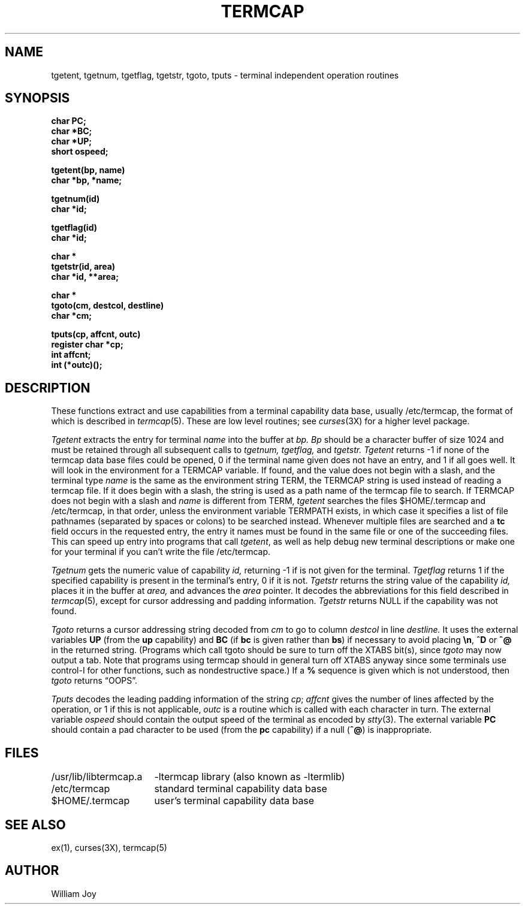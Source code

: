 .\" Copyright (c) 1980 Regents of the University of California.
.\" All rights reserved.  The Berkeley software License Agreement
.\" specifies the terms and conditions for redistribution.
.\"
.\"	@(#)termcap.3	6.2 (Berkeley) %G%
.\"
.TH TERMCAP 3X ""
.UC 4
.SH NAME
tgetent, tgetnum, tgetflag, tgetstr, tgoto, tputs \- terminal independent operation routines
.SH SYNOPSIS
.nf
.B char PC;
.B char *BC;
.B char *UP;
.B short ospeed;
.PP
.B tgetent(bp, name)
.B char *bp, *name;
.PP
.B tgetnum(id)
.B char *id;
.PP
.B tgetflag(id)
.B char *id;
.PP
.B char *
.B tgetstr(id, area)
.B char *id, **area;
.PP
.B char *
.B tgoto(cm, destcol, destline)
.B char *cm;
.PP
.B tputs(cp, affcnt, outc)
.B register char *cp;
.B int affcnt;
.B int (*outc)();
.fi
.SH DESCRIPTION
These functions extract and use capabilities from a terminal capability data
base, usually /etc/termcap, the format of which is described in
.IR termcap (5).
These are low level routines;
see
.IR curses (3X)
for a higher level package.
.PP
.I Tgetent
extracts the entry for terminal
.I name
into the buffer at
.I bp.
.I Bp
should be a character buffer of size
1024 and must be retained through all subsequent calls to
.I tgetnum,
.I tgetflag,
and
.I tgetstr.
.I Tgetent
returns \-1 if none of the termcap
data base files could be opened,
0 if the terminal name given does not have an entry,
and 1 if all goes well.
It will look in the environment for a TERMCAP variable.
If found, and the value does not begin with a slash,
and the terminal type
.I name
is the same as the environment string TERM,
the TERMCAP string is used instead of reading a termcap file.
If it does begin with a slash, the string is used as a path name
of the termcap file to search.
If TERMCAP does not begin with a slash and
.I name
is different from TERM,
.I tgetent
searches the files $HOME/.termcap and /etc/termcap,
in that order, unless the environment variable TERMPATH exists,
in which case it specifies a list of file pathnames
(separated by spaces or colons) to be searched instead.
Whenever multiple files are searched and a
.B tc
field occurs in the requested entry, the entry it names must be found
in the same file or one of the succeeding files.
This can speed up entry into programs that call
.IR tgetent ,
as well as help debug new terminal descriptions
or make one for your terminal if you can't write the file /etc/termcap.
.PP
.I Tgetnum
gets the numeric value of capability
.I id,
returning \-1 if is not given for the terminal.
.I Tgetflag
returns 1 if the specified capability is present in
the terminal's entry, 0 if it is not.
.I Tgetstr
returns the string value of the capability
.I id,
places it in the buffer at
.I area,
and advances the
.I area
pointer.
It decodes the abbreviations for this field described in
.IR termcap (5),
except for cursor addressing and padding information.
.I Tgetstr
returns NULL if the capability was not found.
.PP
.I Tgoto
returns a cursor addressing string decoded from
.I cm
to go to column
.I destcol
in line
.I destline.
It uses the external variables
.B UP
(from the \fBup\fR capability)
and
.B BC
(if \fBbc\fR is given rather than \fBbs\fR)
if necessary to avoid placing \fB\en\fR, \fB^D\fR or \fB^@\fR in
the returned string.
(Programs which call tgoto should be sure to turn off the XTABS bit(s),
since
.I tgoto
may now output a tab.
Note that programs using termcap should in general turn off XTABS
anyway since some terminals use control-I for other functions,
such as nondestructive space.)
If a \fB%\fR sequence is given which is not understood, then
.I tgoto
returns \*(lqOOPS\*(rq.
.PP
.I Tputs
decodes the leading padding information of the string
.IR cp ;
.I affcnt
gives the number of lines affected by the operation, or 1 if this is
not applicable,
.I outc
is a routine which is called with each character in turn.
The external variable
.I ospeed
should contain the output speed of the terminal as encoded by
.IR stty (3).
The external variable
.B PC
should contain a pad character to be used (from the \fBpc\fR capability)
if a null (\fB^@\fR) is inappropriate.
.SH FILES
.ta \w'/usr/lib/libtermcap.a  'u
/usr/lib/libtermcap.a	\-ltermcap library (also known as \-ltermlib)
.br
/etc/termcap	standard terminal capability data base
.br
$HOME/.termcap	user's terminal capability data base
.DT
.SH SEE ALSO
ex(1), curses(3X), termcap(5)
.SH AUTHOR
William Joy
